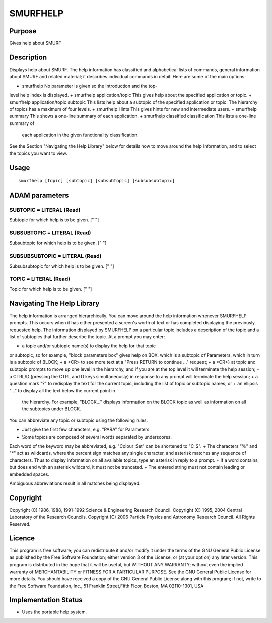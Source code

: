 

SMURFHELP
=========


Purpose
~~~~~~~
Gives help about SMURF


Description
~~~~~~~~~~~
Displays help about SMURF. The help information has classified and
alphabetical lists of commands, general information about SMURF and
related material; it describes individual commands in detail.
Here are some of the main options:

+ smurfhelp No parameter is given so the introduction and the top-
level help index is displayed.
+ smurfhelp application/topic This gives help about the specified
application or topic.
+ smurfhelp application/topic subtopic This lists help about a
subtopic of the specified application or topic. The hierarchy of
topics has a maximum of four levels.
+ smurfhelp Hints This gives hints for new and intermediate users.
+ smurfhelp summary This shows a one-line summary of each application.
+ smurfhelp classified classification This lists a one-line summary of
  each application in the given functionality classification.

See the Section "Navigating the Help Library" below for details how to
move around the help information, and to select the topics you want to
view.


Usage
~~~~~


::

    
       smurfhelp [topic] [subtopic] [subsubtopic] [subsubsubtopic]
       



ADAM parameters
~~~~~~~~~~~~~~~



SUBTOPIC = LITERAL (Read)
`````````````````````````
Subtopic for which help is to be given. [" "]



SUBSUBTOPIC = LITERAL (Read)
````````````````````````````
Subsubtopic for which help is to be given. [" "]



SUBSUBSUBTOPIC = LITERAL (Read)
```````````````````````````````
Subsubsubtopic for which help is to be given. [" "]



TOPIC = LITERAL (Read)
``````````````````````
Topic for which help is to be given. [" "]



Navigating The Help Library
~~~~~~~~~~~~~~~~~~~~~~~~~~~
The help information is arranged hierarchically. You can move around
the help information whenever SMURFHELP prompts. This occurs when it
has either presented a screen's worth of text or has completed
displaying the previously requested help. The information displayed by
SMURFHELP on a particular topic includes a description of the topic
and a list of subtopics that further describe the topic.
At a prompt you may enter:

+ a topic and/or subtopic name(s) to display the help for that topic
or subtopic, so for example, "block parameters box" gives help on BOX,
which is a subtopic of Parameters, which in turn is a subtopic of
BLOCK;
+ a <CR> to see more text at a "Press RETURN to continue ..." request;
+ a <CR>} at topic and subtopic prompts to move up one level in the
hierarchy, and if you are at the top level it will terminate the help
session;
+ a CTRL/D (pressing the CTRL and D keys simultaneously) in response
to any prompt will terminate the help session;
+ a question mark "?" to redisplay the text for the current topic,
including the list of topic or subtopic names; or
+ an ellipsis "..." to display all the text below the current point in
  the hierarchy. For example, "BLOCK..." displays information on the
  BLOCK topic as well as information on all the subtopics under BLOCK.

You can abbreviate any topic or subtopic using the following rules.


+ Just give the first few characters, e.g. "PARA" for Parameters.
+ Some topics are composed of several words separated by underscores.
Each word of the keyword may be abbreviated, e.g. "Colour_Set" can be
shortened to "C_S".
+ The characters "%" and "*" act as wildcards, where the percent sign
matches any single character, and asterisk matches any sequence of
characters. Thus to display information on all available topics, type
an asterisk in reply to a prompt.
+ If a word contains, but does end with an asterisk wildcard, it must
not be truncated.
+ The entered string must not contain leading or embedded spaces.

Ambiguous abbreviations result in all matches being displayed.


Copyright
~~~~~~~~~
Copyright (C) 1986, 1988, 1991-1992 Science & Engineering Research
Council. Copyright (C) 1995, 2004 Central Laboratory of the Research
Councils. Copyright (C) 2006 Particle Physics and Astronomy Research
Council. All Rights Reserved.


Licence
~~~~~~~
This program is free software; you can redistribute it and/or modify
it under the terms of the GNU General Public License as published by
the Free Software Foundation; either version 3 of the License, or (at
your option) any later version.
This program is distributed in the hope that it will be useful, but
WITHOUT ANY WARRANTY; without even the implied warranty of
MERCHANTABILITY or FITNESS FOR A PARTICULAR PURPOSE. See the GNU
General Public License for more details.
You should have received a copy of the GNU General Public License
along with this program; if not, write to the Free Software
Foundation, Inc., 51 Franklin Street,Fifth Floor, Boston, MA
02110-1301, USA


Implementation Status
~~~~~~~~~~~~~~~~~~~~~


+ Uses the portable help system.




